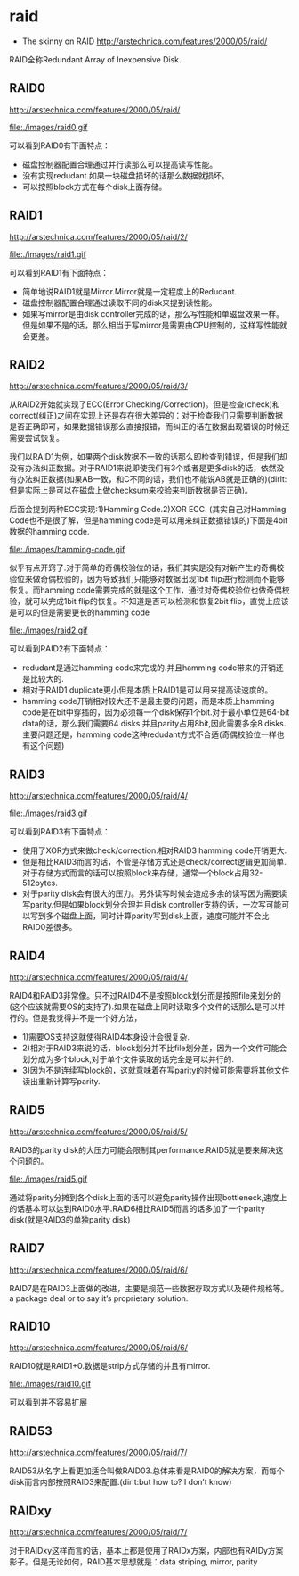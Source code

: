 * raid
   - The skinny on RAID http://arstechnica.com/features/2000/05/raid/

RAID全称Redundant Array of Inexpensive Disk.

** RAID0

http://arstechnica.com/features/2000/05/raid/

file:./images/raid0.gif

可以看到RAID0有下面特点：
   - 磁盘控制器配置合理通过并行读那么可以提高读写性能。
   - 没有实现redudant.如果一块磁盘损坏的话那么数据就损坏。
   - 可以按照block方式在每个disk上面存储。

** RAID1
http://arstechnica.com/features/2000/05/raid/2/

file:./images/raid1.gif

可以看到RAID1有下面特点：
   - 简单地说RAID1就是Mirror.Mirror就是一定程度上的Redudant.
   - 磁盘控制器配置合理通过读取不同的disk来提到读性能。
   - 如果写mirror是由disk controller完成的话，那么写性能和单磁盘效果一样。但是如果不是的话，那么相当于写mirror是需要由CPU控制的，这样写性能就会更差。

** RAID2
http://arstechnica.com/features/2000/05/raid/3/

从RAID2开始就实现了ECC(Error Checking/Correction)。但是检查(check)和correct(纠正)之间在实现上还是存在很大差异的：对于检查我们只需要判断数据是否正确即可，如果数据错误那么直接报错，而纠正的话在数据出现错误的时候还需要尝试恢复。

我们以RAID1为例，如果两个disk数据不一致的话那么即检查到错误，但是我们却没有办法纠正数据。对于RAID1来说即使我们有3个或者是更多disk的话，依然没有办法纠正数据(如果AB一致，和C不同的话，我们也不能说AB就是正确的)(dirlt:但是实际上是可以在磁盘上做checksum来校验来判断数据是否正确)。

后面会提到两种ECC实现:1)Hamming Code.2)XOR ECC. (其实自己对Hamming Code也不是很了解，但是hamming code是可以用来纠正数据错误的)下面是4bit数据的hamming code.

file:./images/hamming-code.gif

似乎有点开窍了.对于简单的奇偶校验位的话，我们其实是没有对新产生的奇偶校验位来做奇偶校验的，因为导致我们只能够对数据出现1bit flip进行检测而不能够恢复。而hamming code需要完成的就是这个工作，通过对奇偶校验位也做奇偶校验，就可以完成1bit flip的恢复。不知道是否可以检测和恢复2bit flip，直觉上应该是可以的但是需要更长的hamming code

file:./images/raid2.gif

可以看到RAID2有下面特点：
   - redudant是通过hamming code来完成的.并且hamming code带来的开销还是比较大的.
   - 相对于RAID1 duplicate更小但是本质上RAID1是可以用来提高读速度的。
   - hamming code开销相对较大还不是最主要的问题，而是本质上hamming code是在bit中穿插的，因为必须每一个disk保存1个bit.对于最小单位是64-bit data的话，那么我们需要64 disks.并且parity占用8bit,因此需要多余8 disks.主要问题还是，hamming code这种redudant方式不合适(奇偶校验位一样也有这个问题)

** RAID3
http://arstechnica.com/features/2000/05/raid/4/

file:./images/raid3.gif

可以看到RAID3有下面特点：
   - 使用了XOR方式来做check/correction.相对RAID3 hamming code开销更大.
   - 但是相比RAID3而言的话，不管是存储方式还是check/correct逻辑更加简单.对于存储方式而言的话可以按照block来存储，通常一个block占用32-512bytes.
   - 对于parity disk会有很大的压力。另外读写时候会造成多余的读写因为需要读写parity.但是如果block划分合理并且disk controller支持的话，一次写可能可以写到多个磁盘上面，同时计算parity写到disk上面，速度可能并不会比RAID0差很多。

** RAID4
http://arstechnica.com/features/2000/05/raid/4/

RAID4和RAID3非常像。只不过RAID4不是按照block划分而是按照file来划分的(这个应该就需要OS的支持了).如果在磁盘上同时读取多个文件的话那么是可以并行的。但是我觉得并不是一个好方法，
   - 1)需要OS支持这就使得RAID4本身设计会很复杂.
   - 2)相对于RAID3来说的话，block划分并不比file划分差，因为一个文件可能会划分成为多个block,对于单个文件读取的话完全是可以并行的.
   - 3)因为不是连续写block的，这就意味着在写parity的时候可能需要将其他文件读出重新计算写parity.

** RAID5
http://arstechnica.com/features/2000/05/raid/5/

RAID3的parity disk的大压力可能会限制其performance.RAID5就是要来解决这个问题的。

file:./images/raid5.gif

通过将parity分摊到各个disk上面的话可以避免parity操作出现bottleneck,速度上的话基本可以达到RAID0水平.RAID6相比RAID5而言的话多加了一个parity disk(就是RAID3的单独parity disk)

** RAID7
http://arstechnica.com/features/2000/05/raid/6/

RAID7是在RAID3上面做的改进，主要是规范一些数据存取方式以及硬件规格等。a package deal or to say it’s proprietary solution.

** RAID10
http://arstechnica.com/features/2000/05/raid/6/

RAID10就是RAID1+0.数据是strip方式存储的并且有mirror.

file:./images/raid10.gif

可以看到并不容易扩展

** RAID53
http://arstechnica.com/features/2000/05/raid/7/

RAID53从名字上看更加适合叫做RAID03.总体来看是RAID0的解决方案，而每个disk而言内部按照RAID3来配置.(dirlt:but how to? I don’t know)

** RAIDxy
http://arstechnica.com/features/2000/05/raid/7/

对于RAIDxy这样而言的话，基本上都是使用了RAIDx方案，内部也有RAIDy方案影子。但是无论如何，RAID基本思想就是：data striping, mirror, parity

